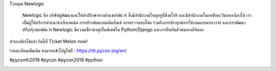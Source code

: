 .. title: ขอบคุณ Newlogic!
.. slug: thank-you-newlogic
.. date: 2019-06-01 12:37:43 UTC+07:00
.. type: micro

 
Tอบคุณ Newlogic

     Newlogic คือ บริษัทผู้พัฒนาและให้คำปรึกษาทางด้านซอร์ฟแวร์ ซึ่งมีสำนักงานใหญ่อยู่ที่สิงคโปร์ และมีสำนักงานในเอเชียตะวันออกเฉียงใต้ เราเป็นผู้ให้บริการคำแนะนำเชิงเทคนิค การสร้างต้นแบบผลิตภัณฑ์ การตรวจสอบโค้ด รวมถึงการประยุกต์การใช้งานแบบครบวงจร และการพัฒนาปรับปรุงซอฟต์แวร์ Newlogic มีความเชี่ยวชาญเป็นพิเศษใน Python/Django และการยืนยันตัวตนทางดิจิตอล

สำรองบัตรได้แล้ววันนี้ที่  Ticket Melon now!

รายละเอียดเพิ่มเติม สามารถเข้าไปดูได้ที่  : https://th.pycon.org/en/

#pyconth2019 #pycon #pycon2019 #python

.. image:: /newlogic-gold.jpg



